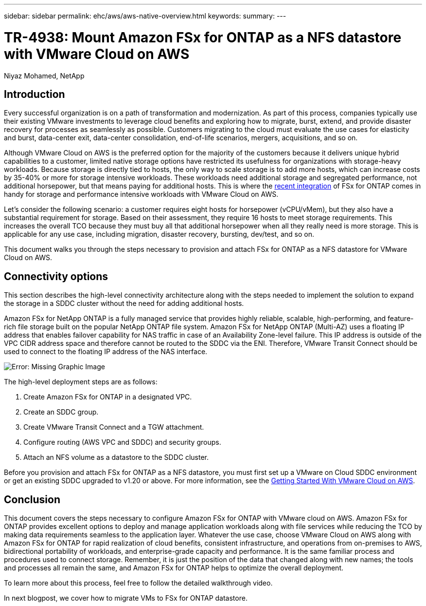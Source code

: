 ---
sidebar: sidebar
permalink: ehc/aws/aws-native-overview.html
keywords:
summary:
---

= TR-4938: Mount Amazon FSx for ONTAP as a NFS datastore with VMware Cloud on AWS
:hardbreaks:
:nofooter:
:icons: font
:linkattrs:
:imagesdir: ./../../media/

//
// This file was created with NDAC Version 2.0 (August 17, 2020)
//
// 2022-09-14 09:29:14.721635
//

Niyaz Mohamed, NetApp

== Introduction

Every successful organization is on a path of transformation and modernization. As part of this process, companies typically use their existing VMware investments to leverage cloud benefits and exploring how to migrate, burst, extend, and provide disaster recovery for processes as seamlessly as possible. Customers migrating to the cloud must evaluate the use cases for elasticity and burst, data-center exit, data-center consolidation, end-of-life scenarios, mergers, acquisitions, and so on.

Although VMware Cloud on AWS is the preferred option for the majority of the customers because it delivers unique hybrid capabilities to a customer, limited native storage options have restricted its usefulness for organizations with storage-heavy workloads. Because storage is directly tied to hosts, the only way to scale storage is to add more hosts, which can increase costs by 35-40% or more for storage intensive workloads. These workloads need additional storage and segregated performance, not additional horsepower, but that means paying for additional hosts. This is where the https://aws.amazon.com/about-aws/whats-new/2022/08/announcing-vmware-cloud-aws-integration-amazon-fsx-netapp-ontap/[recent integration^] of FSx for ONTAP comes in handy for storage and performance intensive workloads with VMware Cloud on AWS.

Let's consider the following scenario: a customer requires eight hosts for horsepower (vCPU/vMem), but they also have a substantial requirement for storage. Based on their assessment, they require 16 hosts to meet storage requirements. This increases the overall TCO because they must buy all that additional horsepower when all they really need is more storage. This is applicable for any use case, including migration, disaster recovery, bursting, dev/test, and so on.

This document walks you through the steps necessary to provision and attach FSx for ONTAP as a NFS datastore for VMware Cloud on AWS.

== Connectivity options

This section describes the high-level connectivity architecture along with the steps needed to implement the solution to expand the storage in a SDDC cluster without the need for adding additional hosts.

Amazon FSx for NetApp ONTAP is a fully managed service that provides highly reliable, scalable, high-performing, and feature-rich file storage built on the popular NetApp ONTAP file system. Amazon FSx for NetApp ONTAP (Multi-AZ) uses a floating IP address that enables failover capability for NAS traffic in case of an Availability Zone-level failure. This IP address is outside of the VPC CIDR address space and therefore cannot be routed to the SDDC via the ENI. Therefore, VMware Transit Connect should be used to connect to the floating IP address of the NAS interface.

image:fsx-nfs-image1.png[Error: Missing Graphic Image]

The high-level deployment steps are as follows:

. Create Amazon FSx for ONTAP in a designated VPC.
. Create an SDDC group.
. Create VMware Transit Connect and a TGW attachment.
. Configure routing (AWS VPC and SDDC) and security groups.
. Attach an NFS volume as a datastore to the SDDC cluster.

Before you provision and attach FSx for ONTAP as a NFS datastore, you must first set up a VMware on Cloud SDDC environment or get an existing SDDC upgraded to v1.20 or above. For more information, see the link:https://docs.vmware.com/en/VMware-Cloud-on-AWS/services/com.vmware.vmc-aws.getting-started/GUID-3D741363-F66A-4CF9-80EA-AA2866D1834E.html[Getting Started With VMware Cloud on AWS^].

== Conclusion

This document covers the steps necessary to configure Amazon FSx for ONTAP with VMware cloud on AWS. Amazon FSx for ONTAP provides excellent options to deploy and manage application workloads along with file services while reducing the TCO by making data requirements seamless to the application layer. Whatever the use case, choose VMware Cloud on AWS along with Amazon FSx for ONTAP for rapid realization of cloud benefits, consistent infrastructure, and operations from on-premises to AWS, bidirectional portability of workloads, and enterprise-grade capacity and performance. It is the same familiar process and procedures used to connect storage. Remember, it is just the position of the data that changed along with new names; the tools and processes all remain the same, and Amazon FSx for ONTAP helps to optimize the overall deployment.

To learn more about this process, feel free to follow the detailed walkthrough video.

In next blogpost, we cover how to migrate VMs to FSx for ONTAP datastore.
